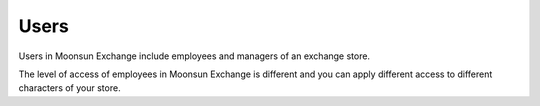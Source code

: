 Users
=====

Users in Moonsun Exchange include employees and managers of an exchange store.

The level of access of employees in Moonsun Exchange is different and you can apply different access to different characters of your store.


